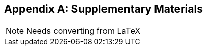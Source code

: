 [appendix]
[[crypto_scalar_appx_materials]]
== Supplementary Materials 

NOTE: Needs converting from LaTeX


